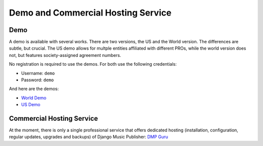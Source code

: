 Demo and Commercial Hosting Service
###################################

Demo
===============================================================================

A demo is available with several works. There are two versions, the US and the 
World version. The differences are subtle, but crucial. The US demo allows for 
multple entities affiliated with different PROs, while the world version does
not, but features society-assigned agreement numbers.

No registration is required to use the demos. For both use the following credentials:

* Username: ``demo``
* Password: ``demo``

And here are the demos:

* `World Demo <https://dmp.matijakolaric.com/>`_
* `US Demo <https://dmp.matijakolaric.com/us/>`_


Commercial Hosting Service
===============================================================================

At the moment, there is only a single professional service that offers dedicated hosting (installation, configuration, regular updates, upgrades and backups) of Django Music Publisher: `DMP Guru <https://dmp.guru/>`_ 

